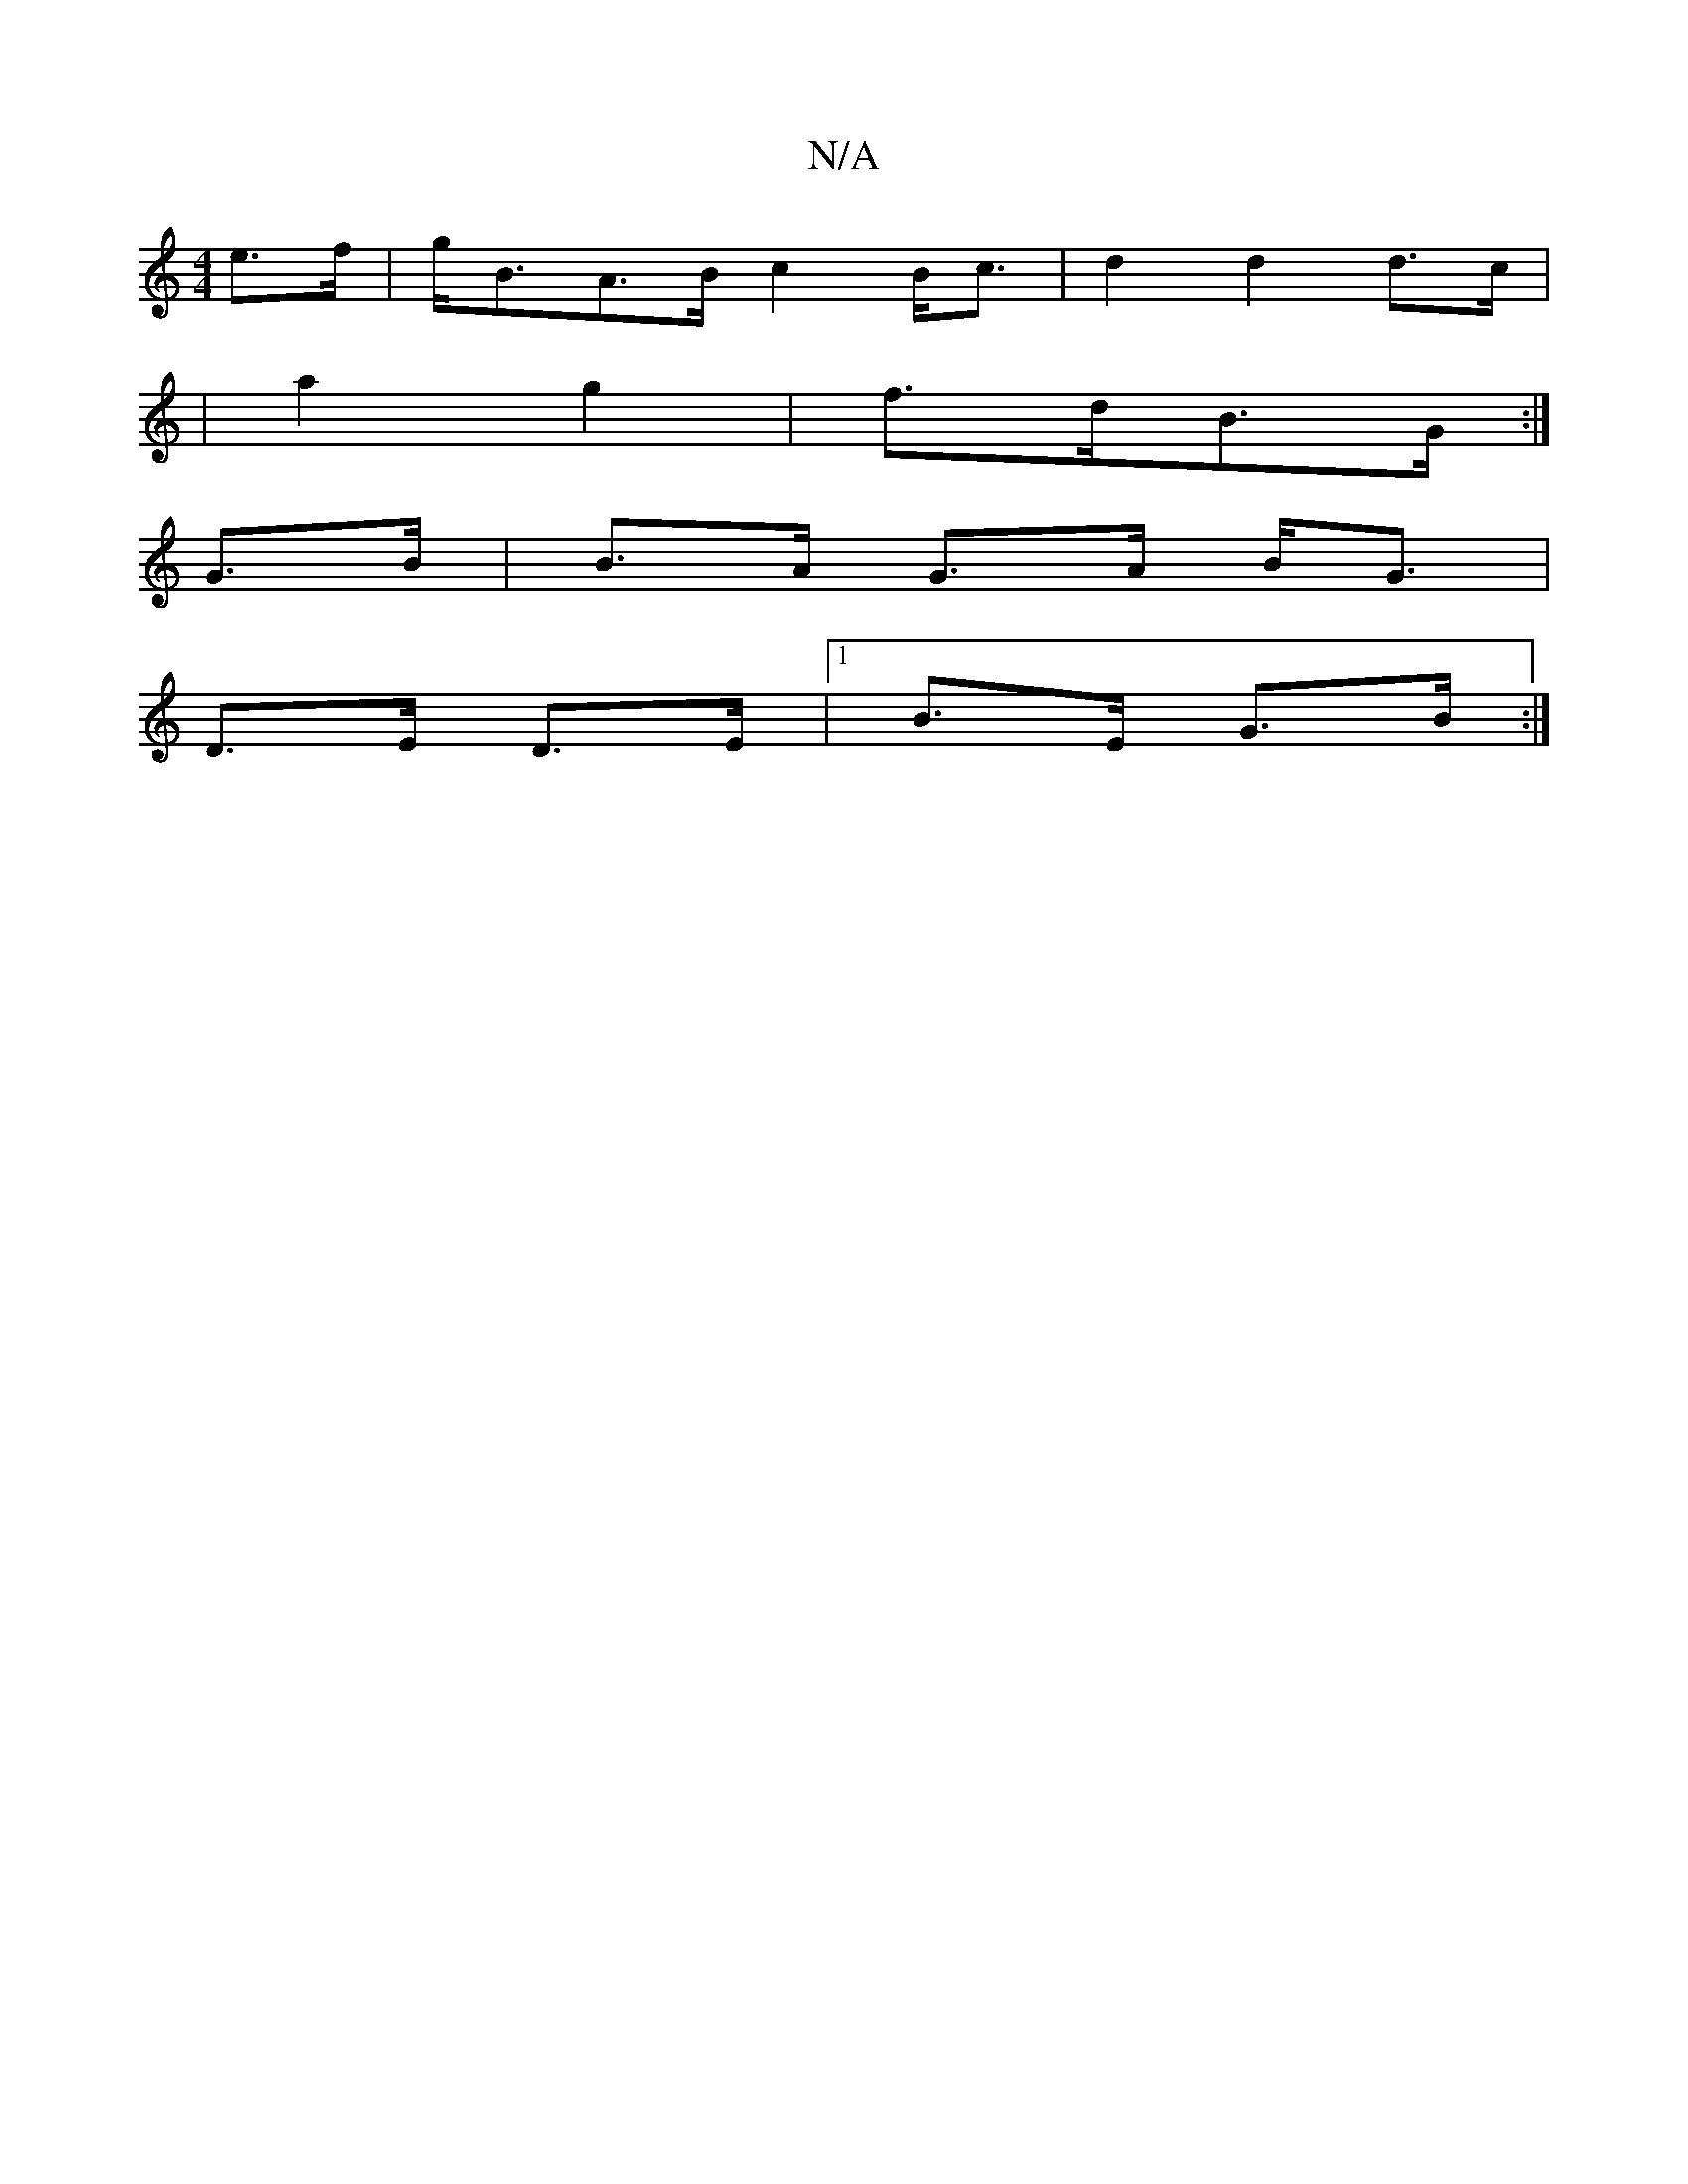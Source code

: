 X:1
T:N/A
M:4/4
R:N/A
K:Cmajor
2 e>f|g<BA>B c2 B<c|d2 d2 d>c |
|a2 g2 | f>dB>G :|
G>B | B>A G>A B<G |
D>E D>E |1 B>E G>B :|

(DA) BE :|
"Bm"E2 AA GEFG| A2 G2 BA~A2 | G2 EG "Bm" C4 |C2 "C"F4|"G"BG G2 | E2 F2 | C2 EB "G/F#"Ac B2 | g2